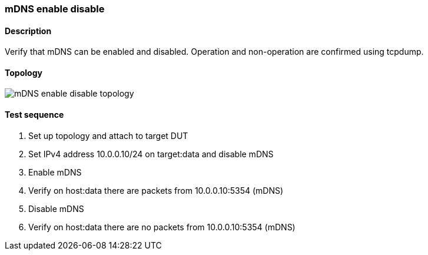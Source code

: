 === mDNS enable disable
==== Description
Verify that mDNS can be enabled and disabled. 
Operation and non-operation are confirmed using tcpdump.

==== Topology
ifdef::topdoc[]
image::{topdoc}../../test/case/infix_services/mdns_enable_disable/topology.svg[mDNS enable disable topology]
endif::topdoc[]
ifndef::topdoc[]
ifdef::testgroup[]
image::mdns_enable_disable/topology.svg[mDNS enable disable topology]
endif::testgroup[]
ifndef::testgroup[]
image::topology.svg[mDNS enable disable topology]
endif::testgroup[]
endif::topdoc[]
==== Test sequence
. Set up topology and attach to target DUT
. Set IPv4 address 10.0.0.10/24 on target:data and disable mDNS
. Enable mDNS
. Verify on host:data there are packets from 10.0.0.10:5354 (mDNS)
. Disable mDNS
. Verify on host:data there are no packets from 10.0.0.10:5354 (mDNS)


<<<

